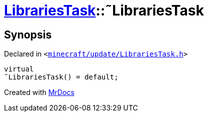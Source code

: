 [#LibrariesTask-2destructor]
= xref:LibrariesTask.adoc[LibrariesTask]::&tilde;LibrariesTask
:relfileprefix: ../
:mrdocs:


== Synopsis

Declared in `&lt;https://github.com/PrismLauncher/PrismLauncher/blob/develop/minecraft/update/LibrariesTask.h#L10[minecraft&sol;update&sol;LibrariesTask&period;h]&gt;`

[source,cpp,subs="verbatim,replacements,macros,-callouts"]
----
virtual
&tilde;LibrariesTask() = default;
----



[.small]#Created with https://www.mrdocs.com[MrDocs]#
